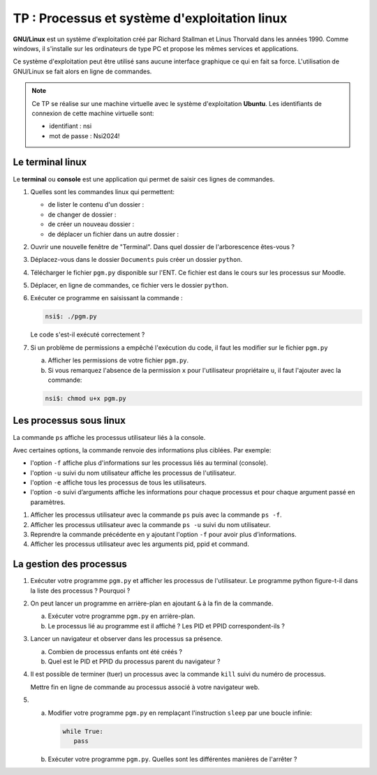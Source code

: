 TP : Processus et système d'exploitation linux
==============================================

**GNU/Linux** est un système d'exploitation créé par Richard Stallman et Linus Thorvald dans les années 1990. Comme windows, il s'installe sur les ordinateurs de type PC et propose les mêmes services et applications.

Ce système d'exploitation peut être utilisé sans aucune interface graphique ce qui en fait sa force. L'utilisation de GNU/Linux se fait alors en ligne de commandes.

.. note::
   
   Ce TP se réalise sur une machine virtuelle avec le système d'exploitation **Ubuntu**. Les identifiants de connexion de cette machine virtuelle sont:

   - identifiant : nsi
   - mot de passe : Nsi2024!


Le terminal linux
-----------------

Le **terminal** ou **console** est une application qui permet de saisir ces lignes de commandes.

#. Quelles sont les commandes linux qui permettent:

   -  de lister le contenu d'un dossier :
   -  de changer de dossier :
   -  de créer un nouveau dossier :
   -  de déplacer un fichier dans un autre dossier :

#. Ouvrir une nouvelle fenêtre de "Terminal". Dans quel dossier de l'arborescence êtes-vous ?
#. Déplacez-vous dans le dossier ``Documents`` puis créer un dossier ``python``.
#. Télécharger le fichier ``pgm.py`` disponible sur l'ENT. Ce fichier est dans le cours sur les processus sur Moodle. 
#. Déplacer, en ligne de commandes, ce fichier vers le dossier ``python``.
#. Exécuter ce programme en saisissant la commande :

   .. code-block::

      nsi$: ./pgm.py

   Le code s'est-il exécuté correctement ?
   
#. Si un problème de permissions a empêché l'exécution du code, il faut les modifier sur le fichier ``pgm.py``

   a. Afficher les permissions de votre fichier ``pgm.py``.
   b. Si vous remarquez l'absence de la permission ``x`` pour l'utilisateur propriétaire ``u``, il faut l'ajouter avec la commande:

   .. code-block::

      nsi$: chmod u+x pgm.py

Les processus sous linux
------------------------

La commande ``ps`` affiche les processus utilisateur liés à la console.

Avec certaines options, la commande renvoie des informations plus ciblées. Par exemple:

-  l'option ``-f`` affiche plus d'informations sur les processus liés au terminal (console).
-  l'option ``-u`` suivi du nom utilisateur affiche les processus de l'utilisateur.
-  l'option ``-e`` affiche tous les processus de tous les utilisateurs.
-  l'option ``-o`` suivi d’arguments affiche les informations pour chaque processus et pour chaque argument passé en paramètres.

#. Afficher les processus utilisateur avec la commande ``ps`` puis avec la commande ``ps -f``.
#. Afficher les processus utilisateur avec la commande ``ps -u`` suivi du nom utilisateur.
#. Reprendre la commande précédente en y ajoutant l'option ``-f`` pour avoir plus d’informations.
#. Afficher les processus utilisateur avec les arguments pid, ppid et command.

La gestion des processus
------------------------
#. Exécuter votre programme ``pgm.py`` et afficher les processus de l'utilisateur. Le programme python figure-t-il dans la liste des processus ? Pourquoi ?
#. On peut lancer un programme en arrière-plan en ajoutant ``&`` à la fin de la commande.

   a. Exécuter votre programme ``pgm.py`` en arrière-plan.
   b. Le processus lié au programme est il affiché ? Les PID et PPID correspondent-ils ?

#. Lancer un navigateur et observer dans les processus sa présence.
   
   a. Combien de processus enfants ont été créés ?
   b. Quel est le PID et PPID du processus parent du navigateur ?

#. Il est possible de terminer (tuer) un processus avec la commande ``kill`` suivi du numéro de processus.

   Mettre fin en ligne de commande au processus associé à votre navigateur web.

#. a. Modifier votre programme ``pgm.py`` en remplaçant l'instruction ``sleep`` par une boucle infinie:

      .. code-block:: python

         while True:
            pass

   b. Exécuter votre programme ``pgm.py``. Quelles sont les différentes manières de l'arrêter ?
